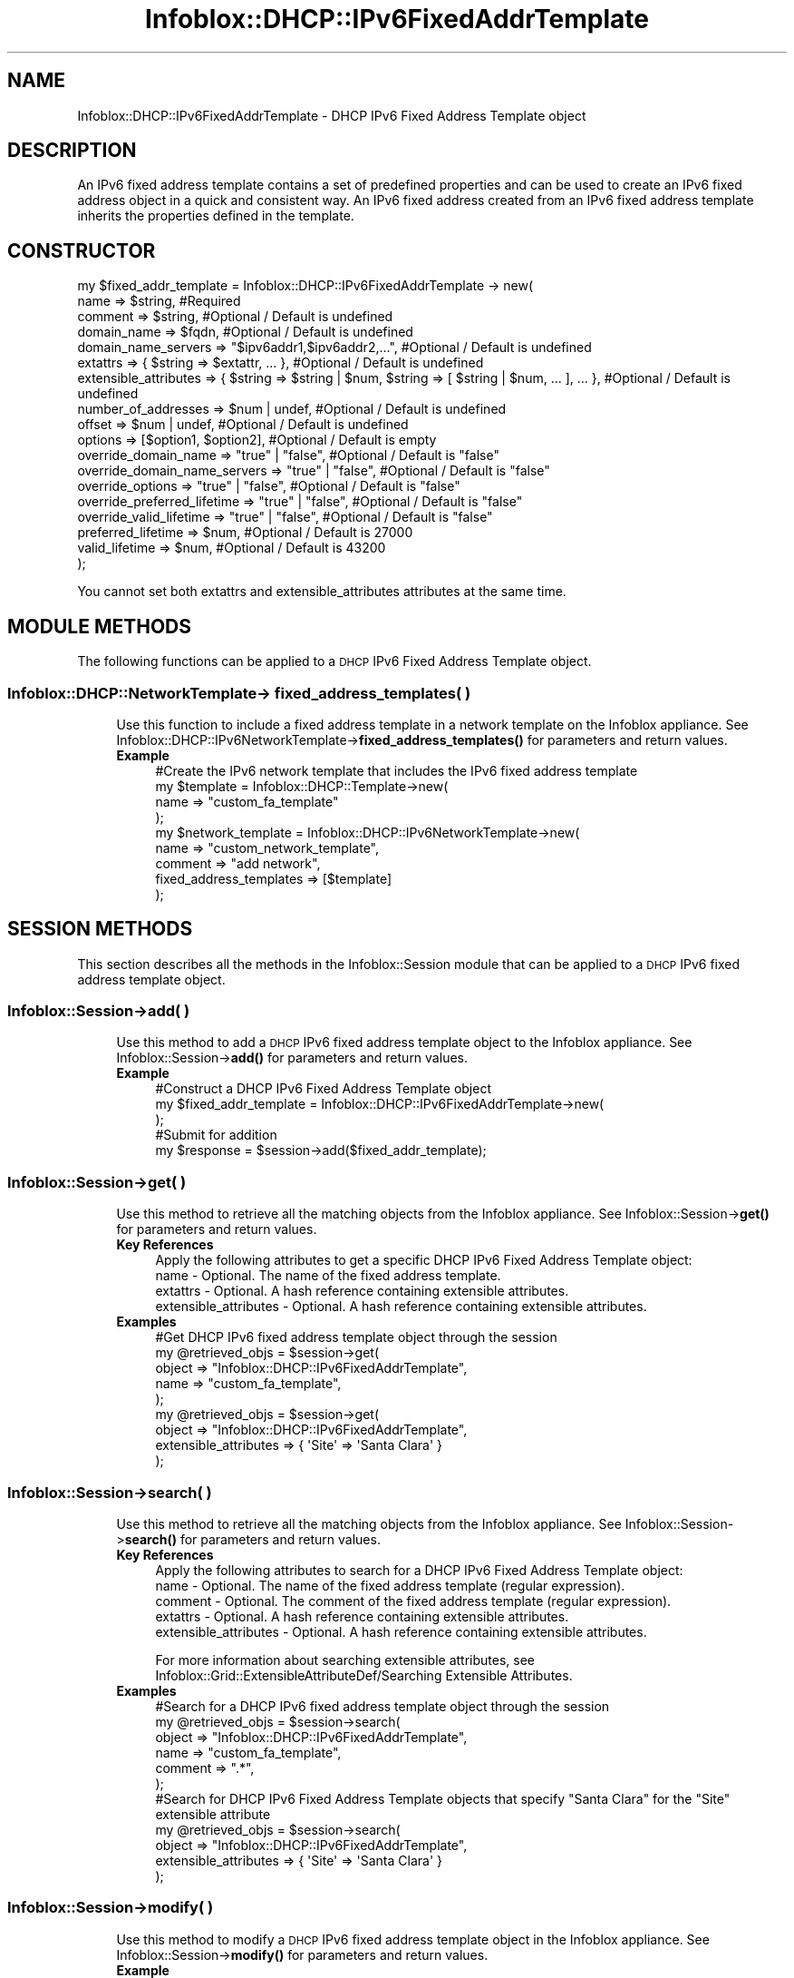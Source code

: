.\" Automatically generated by Pod::Man 4.14 (Pod::Simple 3.40)
.\"
.\" Standard preamble:
.\" ========================================================================
.de Sp \" Vertical space (when we can't use .PP)
.if t .sp .5v
.if n .sp
..
.de Vb \" Begin verbatim text
.ft CW
.nf
.ne \\$1
..
.de Ve \" End verbatim text
.ft R
.fi
..
.\" Set up some character translations and predefined strings.  \*(-- will
.\" give an unbreakable dash, \*(PI will give pi, \*(L" will give a left
.\" double quote, and \*(R" will give a right double quote.  \*(C+ will
.\" give a nicer C++.  Capital omega is used to do unbreakable dashes and
.\" therefore won't be available.  \*(C` and \*(C' expand to `' in nroff,
.\" nothing in troff, for use with C<>.
.tr \(*W-
.ds C+ C\v'-.1v'\h'-1p'\s-2+\h'-1p'+\s0\v'.1v'\h'-1p'
.ie n \{\
.    ds -- \(*W-
.    ds PI pi
.    if (\n(.H=4u)&(1m=24u) .ds -- \(*W\h'-12u'\(*W\h'-12u'-\" diablo 10 pitch
.    if (\n(.H=4u)&(1m=20u) .ds -- \(*W\h'-12u'\(*W\h'-8u'-\"  diablo 12 pitch
.    ds L" ""
.    ds R" ""
.    ds C` ""
.    ds C' ""
'br\}
.el\{\
.    ds -- \|\(em\|
.    ds PI \(*p
.    ds L" ``
.    ds R" ''
.    ds C`
.    ds C'
'br\}
.\"
.\" Escape single quotes in literal strings from groff's Unicode transform.
.ie \n(.g .ds Aq \(aq
.el       .ds Aq '
.\"
.\" If the F register is >0, we'll generate index entries on stderr for
.\" titles (.TH), headers (.SH), subsections (.SS), items (.Ip), and index
.\" entries marked with X<> in POD.  Of course, you'll have to process the
.\" output yourself in some meaningful fashion.
.\"
.\" Avoid warning from groff about undefined register 'F'.
.de IX
..
.nr rF 0
.if \n(.g .if rF .nr rF 1
.if (\n(rF:(\n(.g==0)) \{\
.    if \nF \{\
.        de IX
.        tm Index:\\$1\t\\n%\t"\\$2"
..
.        if !\nF==2 \{\
.            nr % 0
.            nr F 2
.        \}
.    \}
.\}
.rr rF
.\" ========================================================================
.\"
.IX Title "Infoblox::DHCP::IPv6FixedAddrTemplate 3"
.TH Infoblox::DHCP::IPv6FixedAddrTemplate 3 "2018-06-05" "perl v5.32.0" "User Contributed Perl Documentation"
.\" For nroff, turn off justification.  Always turn off hyphenation; it makes
.\" way too many mistakes in technical documents.
.if n .ad l
.nh
.SH "NAME"
Infoblox::DHCP::IPv6FixedAddrTemplate \- DHCP IPv6 Fixed Address Template object
.SH "DESCRIPTION"
.IX Header "DESCRIPTION"
An IPv6 fixed address template contains a set of predefined properties and can be used to create an IPv6 fixed address object in a quick and consistent way.
An IPv6 fixed address created from an IPv6 fixed address template inherits the properties defined in the template.
.SH "CONSTRUCTOR"
.IX Header "CONSTRUCTOR"
.Vb 10
\& my $fixed_addr_template = Infoblox::DHCP::IPv6FixedAddrTemplate \-> new(
\&         name                         => $string,                              #Required
\&         comment                      => $string,                              #Optional / Default is undefined
\&         domain_name                  => $fqdn,                                #Optional / Default is undefined
\&         domain_name_servers          => "$ipv6addr1,$ipv6addr2,...",          #Optional / Default is undefined
\&         extattrs                     => { $string => $extattr, ... },         #Optional / Default is undefined
\&         extensible_attributes        => { $string => $string | $num, $string => [ $string | $num, ... ], ... }, #Optional / Default is undefined
\&         number_of_addresses          => $num | undef,                         #Optional / Default is undefined
\&         offset                       => $num | undef,                         #Optional / Default is undefined
\&         options                      => [$option1, $option2],                 #Optional / Default is empty
\&         override_domain_name         => "true" | "false",                     #Optional / Default is "false"
\&         override_domain_name_servers => "true" | "false",                     #Optional / Default is "false"
\&         override_options             => "true" | "false",                     #Optional / Default is "false"
\&         override_preferred_lifetime  => "true" | "false",                     #Optional / Default is "false"
\&         override_valid_lifetime      => "true" | "false",                     #Optional / Default is "false"
\&         preferred_lifetime           => $num,                                 #Optional / Default is 27000
\&         valid_lifetime               => $num,                                 #Optional / Default is 43200
\& );
.Ve
.PP
You cannot set both extattrs and extensible_attributes attributes at the same time.
.SH "MODULE METHODS"
.IX Header "MODULE METHODS"
The following functions can be applied to a \s-1DHCP\s0 IPv6 Fixed Address Template object.
.SS "Infoblox::DHCP::NetworkTemplate\-> fixed_address_templates( )"
.IX Subsection "Infoblox::DHCP::NetworkTemplate-> fixed_address_templates( )"
.RS 4
Use this function to include a fixed address template in a network template on the Infoblox appliance. See Infoblox::DHCP::IPv6NetworkTemplate\->\fBfixed_address_templates()\fR for parameters and return values.
.IP "\fBExample\fR" 4
.IX Item "Example"
.Vb 9
\&  #Create the IPv6 network template that includes the IPv6 fixed address template
\&  my $template = Infoblox::DHCP::Template\->new(
\&    name                    => "custom_fa_template"
\&  );
\&  my $network_template = Infoblox::DHCP::IPv6NetworkTemplate\->new(
\&    name                    => "custom_network_template",
\&    comment                 => "add network",
\&    fixed_address_templates => [$template]
\&  );
.Ve
.RE
.RS 4
.RE
.SH "SESSION METHODS"
.IX Header "SESSION METHODS"
This section describes all the methods in the Infoblox::Session module that can be applied to a \s-1DHCP\s0 IPv6 fixed address template object.
.SS "Infoblox::Session\->add( )"
.IX Subsection "Infoblox::Session->add( )"
.RS 4
Use this method to add a \s-1DHCP\s0 IPv6 fixed address template object to the Infoblox appliance. See Infoblox::Session\->\fBadd()\fR for parameters and return values.
.IP "\fBExample\fR" 4
.IX Item "Example"
.Vb 3
\&     #Construct a DHCP IPv6 Fixed Address Template object
\&     my $fixed_addr_template = Infoblox::DHCP::IPv6FixedAddrTemplate\->new(
\&     );
\&
\&     #Submit for addition
\&     my $response = $session\->add($fixed_addr_template);
.Ve
.RE
.RS 4
.RE
.SS "Infoblox::Session\->get( )"
.IX Subsection "Infoblox::Session->get( )"
.RS 4
Use this method to retrieve all the matching objects from the Infoblox appliance. See Infoblox::Session\->\fBget()\fR  for parameters and return values.
.IP "\fBKey References\fR" 4
.IX Item "Key References"
.Vb 1
\&  Apply the following attributes to get a specific DHCP IPv6 Fixed Address Template object:
\&
\&  name \- Optional. The name of the fixed address template.
\&  extattrs     \- Optional. A hash reference containing extensible attributes.
\&  extensible_attributes \- Optional. A hash reference containing extensible attributes.
.Ve
.IP "\fBExamples\fR" 4
.IX Item "Examples"
.Vb 5
\&     #Get DHCP IPv6 fixed address template object through the session
\&     my @retrieved_objs = $session\->get(
\&         object => "Infoblox::DHCP::IPv6FixedAddrTemplate",
\&         name   => "custom_fa_template",
\&     );
\&
\&     my @retrieved_objs = $session\->get(
\&       object                => "Infoblox::DHCP::IPv6FixedAddrTemplate",
\&       extensible_attributes => { \*(AqSite\*(Aq => \*(AqSanta Clara\*(Aq }
\&     );
.Ve
.RE
.RS 4
.RE
.SS "Infoblox::Session\->search( )"
.IX Subsection "Infoblox::Session->search( )"
.RS 4
Use this method to retrieve all the matching objects from the Infoblox appliance. See Infoblox::Session\->\fBsearch()\fR  for parameters and return values.
.IP "\fBKey References\fR" 4
.IX Item "Key References"
.Vb 1
\&  Apply the following attributes to search for a DHCP IPv6 Fixed Address Template object:
\&
\&  name    \- Optional. The name of the fixed address template (regular expression).
\&  comment \- Optional. The comment of the fixed address template (regular expression).
\&  extattrs     \- Optional. A hash reference containing extensible attributes.
\&  extensible_attributes \- Optional. A hash reference containing extensible attributes.
.Ve
.Sp
For more information about searching extensible attributes, see Infoblox::Grid::ExtensibleAttributeDef/Searching Extensible Attributes.
.IP "\fBExamples\fR" 4
.IX Item "Examples"
.Vb 6
\&     #Search for a DHCP IPv6 fixed address template object through the session
\&     my @retrieved_objs = $session\->search(
\&         object  => "Infoblox::DHCP::IPv6FixedAddrTemplate",
\&         name    => "custom_fa_template",
\&         comment => ".*",
\&     );
\&
\&    #Search for DHCP IPv6 Fixed Address Template objects that specify "Santa Clara" for the "Site" extensible attribute
\&    my @retrieved_objs = $session\->search(
\&        object                => "Infoblox::DHCP::IPv6FixedAddrTemplate",
\&        extensible_attributes => { \*(AqSite\*(Aq => \*(AqSanta Clara\*(Aq }
\&    );
.Ve
.RE
.RS 4
.RE
.SS "Infoblox::Session\->modify( )"
.IX Subsection "Infoblox::Session->modify( )"
.RS 4
Use this method to modify a \s-1DHCP\s0 IPv6 fixed address template object in the Infoblox appliance. See Infoblox::Session\->\fBmodify()\fR for parameters and return values.
.IP "\fBExample\fR" 4
.IX Item "Example"
.Vb 4
\&     #Modify the pxe_lease_time
\&     $fixed_addr_templateess\->pxe_lease_time("1234");
\&     #Submit modification
\&     my $response = $session\->modify( $fixed_addr_templateess );
.Ve
.RE
.RS 4
.RE
.SS "Infoblox::Session\->remove( )"
.IX Subsection "Infoblox::Session->remove( )"
.RS 4
Use this method to remove a \s-1DHCP\s0 IPv6 fixed address template object from the Infoblox appliance. See Infoblox::Session\->\fBremove()\fR  for parameters and return values.
.Sp
To remove a specific object, first use \fBget()\fR to retrieve the \s-1DHCP\s0 IPv6 Fixed Address Template object, and then submit it for removal.
.IP "\fBExample\fR" 4
.IX Item "Example"
.Vb 9
\&     #Get DHCP IPv6 fixed address template object through the session
\&     my @retrieved_objs = $session\->get(
\&         object => "Infoblox::DHCP::IPv6FixedAddrTemplate",
\&         name   => "custom_fa_template",
\&     );
\&     #Find the desired object from the retrieved list.
\&     my $desired_fixed_addr_template = $retrieved_objs[0];
\&     #Submit for removal
\&     my $response = $session\->remove( $desired_fixed_addr_template );
.Ve
.RE
.RS 4
.RE
.SH "METHODS"
.IX Header "METHODS"
This section describes all the methods that can be used to set and retrieve the attribute values of a \s-1DHCP\s0 IPv6 Fixed Address Template object.
.SS "comment( )"
.IX Subsection "comment( )"
.RS 4
Use this method to set or retrieve the descriptive comment of a \s-1DHCP\s0 IPv6 Fixed Address Template object.
.Sp
Include the specified parameter to set the attribute value. Omit the parameter to retrieve the attribute value.
.IP "\fBParameter\fR" 4
.IX Item "Parameter"
Desired comment in string format with a maximum of 256 bytes.
.IP "\fBReturns\fR" 4
.IX Item "Returns"
If you specified a parameter, the method returns true when the modification succeeds, and returns false when the operation fails.
If you did not specify a parameter, the method returns the attribute value.
.IP "\fBExample\fR" 4
.IX Item "Example"
.Vb 4
\&     #Get comment
\&     my $comment = $fixed_addr_template\->comment();
\&     #Modify comment
\&     $fixed_addr_template\->comment("Modified DHCP Fixed Address template object comment");
.Ve
.RE
.RS 4
.RE
.SS "domain_name( )"
.IX Subsection "domain_name( )"
.RS 4
Use this method to set or retrieve the domain_name value of a \s-1DHCP\s0 IPv6 Fixed Address Template object.
.Sp
Include the specified parameter to set the attribute value. Omit the parameter to retrieve the attribute value.
.Sp
Setting this method to a defined value implicitly sets the override_domain_name method to \*(L"true\*(R". Setting the parameter to undefined causes the appliance to use the grid default and automatically resets the override_domain_name attribute to \*(L"false\*(R".
.Sp
Note that when domain_name is set to a defined value and override_domain_name is set to \*(L"false\*(R", the last operation takes precedence. Thus the sequence \f(CW$object\fR\->domain_name(\*(L"testdomain\*(R"); \f(CW$object\fR\->override_domain_name(\*(L"false\*(R"); will set override_domain_name to \*(L"false\*(R", and the sequence \f(CW$object\fR\->override_domain_name(\*(L"false\*(R"); \f(CW$object\fR\->domain_name(\*(L"testdomain\*(R"); will result in override_domain_name=\*(L"true\*(R".
.IP "\fBParameter\fR" 4
.IX Item "Parameter"
The client's domain name in string format.
.IP "\fBReturns\fR" 4
.IX Item "Returns"
If you specified a parameter, the method returns true when the modification succeeds, and returns false when the operation fails.
.Sp
If you did not specify a parameter, the method returns the attribute value.
.IP "\fBExample\fR" 4
.IX Item "Example"
.Vb 4
\& #Get domain_name
\& my $domain_name = $fixed_addr_template\->domain_name();
\& #Modify domain_name
\& $fixed_addr_template\->domain_name("test_domain.com");
.Ve
.RE
.RS 4
.RE
.SS "domain_name_servers( )"
.IX Subsection "domain_name_servers( )"
.RS 4
Use this method to set or retrieve the domain_name_servers value of a \s-1DHCP\s0 IPv6 fixed address template.
.Sp
Include the specified parameter to set the attribute value. Omit the parameter to retrieve the attribute value.
.Sp
Setting this method to a defined value implicitly sets the override_domain_name_servers method to \*(L"true\*(R". Setting the parameter to undefined causes the appliance to use the upper-level default and automatically resets the override_domain_name_servers attribute to \*(L"false\*(R".
.Sp
Note that when domain_name_servers is set to a defined value and override_domain_name_servers is set to \*(L"false\*(R", the last operation takes precedence. Thus the sequence \f(CW$object\fR\->domain_name_servers(\*(L"2001::1,2001::2\*(R"); \f(CW$object\fR\->override_domain_name_servers(\*(L"false\*(R"); will set override_domain_name_servers to \*(L"false\*(R", and the sequence \f(CW$object\fR\->override_domain_name_servers(\*(L"false\*(R"); \f(CW$object\fR\->domain_name_servers(\*(L"2001::1,2001::2\*(R"); will result in override_domain_name_servers=\*(L"true\*(R".
.IP "\fBParameter\fR" 4
.IX Item "Parameter"
Comma-separated list of the IPv6 addresses of the \s-1DNS\s0 servers.
.IP "\fBReturns\fR" 4
.IX Item "Returns"
If you specified a parameter, the method returns true when the modification succeeds, and returns false when the operation fails.
.Sp
If you did not specify a parameter, the method returns the attribute value.
.IP "\fBExample\fR" 4
.IX Item "Example"
.Vb 4
\& #Get domain_name_servers
\& my $domain_name_servers = $fixed_addr_template\->domain_name_servers();
\& #Modify domain_name_servers
\& $fixed_addr_template\->domain_name_servers("2001::1,2001::2");
.Ve
.RE
.RS 4
.RE
.SS "extattrs( )"
.IX Subsection "extattrs( )"
.RS 4
Use this method to set or retrieve the extensible attributes associated with a \s-1DHCP\s0 IPv6 Fixed Address Template object.
.IP "\fBParameter\fR" 4
.IX Item "Parameter"
Valid value is a hash reference containing the names of extensible attributes and their associated values ( Infoblox::Grid::Extattr objects ).
.IP "\fBReturns\fR" 4
.IX Item "Returns"
If you specified a parameter, the method returns true when the modification succeeds, and returns false when the operation fails.
.Sp
If you did not specify a parameter, the method returns the attribute value.
.IP "\fBExample\fR" 4
.IX Item "Example"
.Vb 4
\& #Get extattrs
\& my $ref_extattrs = $fixed_addr_template\->extattrs();
\& #Modify extattrs
\& $fixed_addr_template\->extattrs({ \*(AqSite\*(Aq => $extattr1, \*(AqAdministrator\*(Aq => $extattr2 });
.Ve
.RE
.RS 4
.RE
.SS "extensible_attributes( )"
.IX Subsection "extensible_attributes( )"
.RS 4
Use this method to set or retrieve the extensible attributes associated with a \s-1DHCP\s0 IPv6 Fixed Address Template object.
.Sp
Include the specified parameter to set the attribute value. Omit the parameter to retrieve the attribute value.
.IP "\fBParameter\fR" 4
.IX Item "Parameter"
For valid values for extensible attributes, see Infoblox::Grid::ExtensibleAttributeDef/Extensible Attribute Values.
.IP "\fBReturns\fR" 4
.IX Item "Returns"
If you specified a parameter, the method returns true when the modification succeeds, and returns false when the operation fails.
.Sp
If you did not specify a parameter, the method returns the attribute value.
.IP "\fBExample\fR" 4
.IX Item "Example"
.Vb 4
\& #Get extensible attributes
\& my $ref_extensible_attributes = $fixed_addr_template\->extensible_attributes();
\& #Modify extensible attributes
\& $fixed_addr_template\->extensible_attributes({ \*(AqSite\*(Aq => \*(AqSanta Clara\*(Aq, \*(AqAdministrator\*(Aq => [ \*(AqPeter\*(Aq, \*(AqTom\*(Aq ] });
.Ve
.RE
.RS 4
.RE
.SS "name( )"
.IX Subsection "name( )"
.RS 4
Use this method to set or retrieve the name of a \s-1DHCP\s0 IPv6 Fixed Address Template object.
.Sp
Include the specified parameter to set the attribute value. Omit the parameter to retrieve the attribute value.
.IP "\fBParameter\fR" 4
.IX Item "Parameter"
Name of the IPv6 fixed address template in string format and with a maximum of 64 characters.
.IP "\fBReturns\fR" 4
.IX Item "Returns"
If you specified a parameter, the method returns true when the modification succeeds, and returns false when the operation fails.
If you did not specify a parameter, the method returns the attribute value.
.IP "\fBExample\fR" 4
.IX Item "Example"
.Vb 4
\&     #Get name
\&     my $name = $fixed_address_template\->name();
\&     #Modify name
\&     $fixed_address_template\->name("custom_fa_template");
.Ve
.RE
.RS 4
.RE
.SS "number_of_addresses( )"
.IX Subsection "number_of_addresses( )"
.RS 4
Use this method to set or retrieve the number of addresses in a \s-1DHCP\s0 IPv6 fixed address template.
.Sp
Include the specified parameter to set the attribute value. Omit the parameter to retrieve the attribute value.
.IP "\fBParameter\fR" 4
.IX Item "Parameter"
The number of addresses in this fixed address template.
.IP "\fBReturns\fR" 4
.IX Item "Returns"
If you specified a parameter, the method returns true when the modification succeeds, and returns false when the operation fails.
If you did not specify a parameter, the method returns the attribute value.
.IP "\fBExample\fR" 4
.IX Item "Example"
.Vb 4
\&     #Get number_of_addresses
\&     my $number_of_addresses = $fixed_address_template\-> number_of_addresses();
\&     #Modify number_of_addresses
\&     $fixed_address_template\->number_of_addresses("10");
.Ve
.RE
.RS 4
.RE
.SS "offset( )"
.IX Subsection "offset( )"
.RS 4
Use this method to set or retrieve the address offset of an IPv6 fixed address template.
.Sp
Include the specified parameter to set the attribute value. Omit the parameter to retrieve the attribute value.
.IP "\fBParameter\fR" 4
.IX Item "Parameter"
The address offset of this IPv6 fixed address template. The offset is calculated from the start address of the IPv6 network template that includes the fixed address template. For example, in the IPv6 network 2001:0:0:10::/8, if the offset is set to 10 and number_of_addresses is set to 10, then 10 fixed address objects will be created. The start address will be 2001:0:0:10::A and the end address will be 2001:0:0:10::14.
.IP "\fBReturns\fR" 4
.IX Item "Returns"
If you specified a parameter, the method returns true when the modification succeeds, and returns false when the operation fails.
If you did not specify a parameter, the method returns the attribute value.
.IP "\fBExample\fR" 4
.IX Item "Example"
.Vb 4
\& #Get offset
\& my $offset = $fixed_address_template\->offset();
\& #Modify offset
\& $fixed_address_template\->offset("10");
.Ve
.RE
.RS 4
.RE
.SS "options( )"
.IX Subsection "options( )"
.RS 4
Use this method to set or retrieve the options of a \s-1DHCP\s0 IPv6 fixed address template object.
.Sp
Include the specified parameter to set the attribute value. Omit the parameter to retrieve the attribute value.
.Sp
See Infoblox::DHCP::Option for parameters and methods available for this object.
.Sp
Setting this method to a defined value implicitly sets the override_options method to \*(L"true\*(R". Setting the parameter to undefined causes the appliance to use the grid default and automatically resets the override_options attribute to \*(L"false\*(R".
.Sp
Note that when the options method is set to a defined value and override_options is set to \*(L"false\*(R", the last operation takes precedence. Thus the sequence \f(CW$object\fR\->options([ \f(CW$opt\fR ]); \f(CW$object\fR\->override_options(\*(L"false\*(R"); will set override_options to \*(L"false\*(R", and the sequence \f(CW$object\fR\->override_options(\*(L"false\*(R"); \f(CW$object\fR\->options([ \f(CW$opt\fR ]); will result in override_options=\*(L"true\*(R".
.IP "\fBParameter\fR" 4
.IX Item "Parameter"
Options describe network configuration settings and various services available on the network. These options occur as variable-length fields at the end of \s-1DHCP\s0 messages.
.IP "\fBReturns\fR" 4
.IX Item "Returns"
If you specified a parameter, the method returns true when the modification succeeds, and returns false when the operation fails.
If you did not specify a parameter, the method returns the attribute value.
.IP "\fBExample\fR" 4
.IX Item "Example"
.Vb 4
\& #Get options
\& my $options = $fixed_addr_template\->options();
\& #Modify options
\& $fixed_addr_template\->options([$option1, $option2]);
.Ve
.RE
.RS 4
.RE
.SS "override_domain_name( )"
.IX Subsection "override_domain_name( )"
.RS 4
The override_domain_name attribute controls whether the domain_name value in the \s-1DHCP\s0 IPv6 fixed address template is used, instead of the upper-level default.
.Sp
The override_domain_name attribute can be specified explicitly. It is also set implicitly when domain_name is set to a defined value.
.Sp
Include the specified parameter to set the attribute value. Omit the parameter to retrieve the attribute value.
.IP "\fBParameter\fR" 4
.IX Item "Parameter"
Set the parameter to \*(L"true\*(R" to override the upper-level setting for domain_name. Set the parameter to \*(L"false\*(R" to inherit the upper-level setting for domain_name.
.Sp
The default value of this parameter is \*(L"false\*(R".
.IP "\fBReturns\fR" 4
.IX Item "Returns"
If you specified a parameter, the method returns true when the modification succeeds, and returns false when the operation fails.
.Sp
If you did not specify a parameter, the method returns the attribute value.
.IP "\fBExample\fR" 4
.IX Item "Example"
.Vb 4
\& #Get override_domain_name
\& my $override_domain_name=$fixed_addr_template\->override_domain_name( );
\& #Modify override_domain_name
\& $fixed_addr_template\->override_domain_name("true");
.Ve
.RE
.RS 4
.RE
.SS "override_domain_name_servers( )"
.IX Subsection "override_domain_name_servers( )"
.RS 4
The override_domain_name_servers attribute controls whether the domain_name_servers value in the \s-1DHCP\s0 IPv6 fixed address template is used, instead of the upper-level default.
.Sp
The override_domain_name_servers attribute can be specified explicitly. It is also set implicitly when domain_name_servers is set to a defined value.
.Sp
Include the specified parameter to set the attribute value. Omit the parameter to retrieve the attribute value.
.IP "\fBParameter\fR" 4
.IX Item "Parameter"
Set the parameter to \*(L"true\*(R" to override the upper-level setting for domain_name_servers. Set the parameter to \*(L"false\*(R" to inherit the upper-level setting for domain_name_servers.
.Sp
The default value of this parameter is \*(L"false\*(R".
.IP "\fBReturns\fR" 4
.IX Item "Returns"
If you specified a parameter, the method returns true when the modification succeeds, and returns false when the operation fails.
.Sp
If you did not specify a parameter, the method returns the attribute value.
.IP "\fBExample\fR" 4
.IX Item "Example"
.Vb 4
\&    #Get override_domain_name_servers
\&    my $override_domain_name_servers=$fixed_addr_template\->override_domain_name_servers( );
\&    #Modify override_domain_name_servers
\&    $fixed_addr_template\->override_domain_name_servers("true");
.Ve
.RE
.RS 4
.RE
.SS "override_options( )"
.IX Subsection "override_options( )"
.RS 4
The override_options attribute controls whether the options in the \s-1DHCP\s0 IPv6 fixed address template are used, instead of the upper-level default.
.Sp
The override_options attribute can be specified explicitly. It is also set implicitly when options are set to defined values.
.Sp
Include the specified parameter to set the attribute value. Omit the parameter to retrieve the attribute value.
.IP "\fBParameter\fR" 4
.IX Item "Parameter"
Set the parameter to \*(L"true\*(R" to override the upper-level setting for options. Set the parameter to \*(L"false\*(R" to inherit the upper-level setting for options.
.Sp
The default value of this parameter is \*(L"false\*(R".
.IP "\fBReturns\fR" 4
.IX Item "Returns"
If you specified a parameter, the method returns true when the modification succeeds, and returns false when the operation fails.
.Sp
If you did not specify a parameter, the method returns the attribute value.
.IP "\fBExample\fR" 4
.IX Item "Example"
.Vb 4
\&    #Get override_options
\&    my $override_options=$fixed_addr_template\->override_options( );
\&    #Modify override_options
\&    $fixed_addr_template\->override_options("true");
.Ve
.RE
.RS 4
.RE
.SS "override_preferred_lifetime( )"
.IX Subsection "override_preferred_lifetime( )"
.RS 4
The override_preferred_lifetime attribute controls whether the preferred_lifetime value in the \s-1DHCP\s0 IPv6 fixed address template is used, instead of the upper-level default.
.Sp
The override_preferred_lifetime attribute can be specified explicitly. It is also set implicitly when preferred_lifetime is set to a defined value.
.Sp
Include the specified parameter to set the attribute value. Omit the parameter to retrieve the attribute value.
.IP "\fBParameter\fR" 4
.IX Item "Parameter"
Set the parameter to \*(L"true\*(R" to override the upper-level setting for options. Set the parameter to \*(L"false\*(R" to inherit the upper-level setting for options.
.Sp
The default value of this parameter is \*(L"false\*(R".
.IP "\fBReturns\fR" 4
.IX Item "Returns"
If you specified a parameter, the method returns true when the modification succeeds, and returns false when the operation fails.
.Sp
If you did not specify a parameter, the method returns the attribute value.
.IP "\fBExample\fR" 4
.IX Item "Example"
.Vb 4
\&    #Getting override_preferred_lifetime
\&    my $override_preferred_lifetime=$fixed_addr_template\->override_preferred_lifetime( );
\&    #Modifying override_preferred_lifetime
\&    $fixed_addr_template\->override_preferred_lifetime("true");
.Ve
.RE
.RS 4
.RE
.SS "override_valid_lifetime( )"
.IX Subsection "override_valid_lifetime( )"
.RS 4
The override_valid_lifetime attribute controls whether the valid_lifetime value in the \s-1DHCP\s0 IPv6 fixed address template object is used, instead of the upper-level default.
.Sp
The override_valid_lifetime attribute can be specified explicitly. It is also set implicitly when valid_lifetime is set to a defined value.
.Sp
Include the specified parameter to set the attribute value. Omit the parameter to retrieve the attribute value.
.IP "\fBParameter\fR" 4
.IX Item "Parameter"
Set the parameter to \*(L"true\*(R" to override the upper-level setting for valid_lifetime. Set the parameter to \*(L"false\*(R" to inherit the upper-level setting for valid_lifetime.
.Sp
The default value of this parameter is \*(L"false\*(R".
.IP "\fBReturns\fR" 4
.IX Item "Returns"
If you specified a parameter, the method returns true when the modification succeeds, and returns false when the operation fails.
.Sp
If you did not specify a parameter, the method returns the attribute value.
.IP "\fBExample\fR" 4
.IX Item "Example"
.Vb 4
\&    #Getting override_valid_lifetime
\&    my $override_valid_lifetime=$fixed_addr_template\->override_valid_lifetime( );
\&    #Modifying override_valid_lifetime
\&    $fixed_addr_template\->override_valid_lifetime("true");
.Ve
.RE
.RS 4
.RE
.SS "preferred_lifetime( )"
.IX Subsection "preferred_lifetime( )"
.RS 4
Use this method to set or retrieve the preferred lifetime of the \s-1DHCP\s0 IPv6 fixed address template.
.Sp
Setting this method to a defined value implicitly sets the override_preferred_lifetime method to \*(L"true\*(R". Setting the parameter to undefined causes the appliance to use the upper-level default and automatically resets the override_preferred_lifetime attribute to \*(L"false\*(R".
.Sp
Note that when preferred_lifetime is set to a defined value and override_preferred_lifetime is set to \*(L"false\*(R", the last operation takes precedence. Thus the sequence \f(CW$object\fR\->preferred_lifetime(20000); \f(CW$object\fR\->override_preferred_lifetime(\*(L"false\*(R"); will set override_preferred_lifetime to \*(L"false\*(R", and the sequence \f(CW$object\fR\->override_preferred_lifetime(\*(L"false\*(R"); \f(CW$object\fR\->preferred_lifetime(20000); will result in override_preferred_lifetime=\*(L"true\*(R".
.IP "\fBParameter\fR" 4
.IX Item "Parameter"
Preferred lifetime value in seconds. The default value is 27000. Note that the preferred lifetime cannot be greater than the valid lifetime.
.IP "\fBReturns\fR" 4
.IX Item "Returns"
If you specified a parameter, the method returns true when the modification succeeds, and returns false when the operation fails.
.Sp
If you did not specify a parameter, the method returns the attribute value.
.IP "\fBExample\fR" 4
.IX Item "Example"
.Vb 4
\& #Get preferred_lifetime
\& my $preferred_lifetime = $fixed_addr_template\->preferred_lifetime();
\& #Modify preferred_lifetime
\& $fixed_addr_template\->preferred_lifetime(12345);
.Ve
.RE
.RS 4
.RE
.SS "valid_lifetime( )"
.IX Subsection "valid_lifetime( )"
.RS 4
Use this method to set or retrieve the valid lifetime of the \s-1DHCP\s0 IPv6 fixed address template.
.Sp
Setting this method to a defined value implicitly sets the override_valid_lifetime method to \*(L"true\*(R". Setting the parameter to undefined causes the appliance to use the upper-level default and automatically resets the override_valid_lifetime attribute to \*(L"false\*(R".
.Sp
Note that when valid_lifetime is set to a defined value and override_valid_lifetime is set to \*(L"false\*(R", the last operation takes precedence. Thus the sequence \f(CW$object\fR\->valid_lifetime(20000); \f(CW$object\fR\->override_valid_lifetime(\*(L"false\*(R"); will set override_valid_lifetime to \*(L"false\*(R", and the sequence \f(CW$object\fR\->override_valid_lifetime(\*(L"false\*(R"); \f(CW$object\fR\->valid_lifetime(20000); will result in override_valid_lifetime=\*(L"true\*(R".
.IP "\fBParameter\fR" 4
.IX Item "Parameter"
Valid lifetime value in seconds. The default value is 43200.
.IP "\fBReturns\fR" 4
.IX Item "Returns"
If you specified a parameter, the method returns true when the modification succeeds, and returns false when the operation fails.
.Sp
If you did not specify a parameter, the method returns the attribute value.
.IP "\fBExample\fR" 4
.IX Item "Example"
.Vb 4
\& #Get valid_lifetime
\& my $valid_lifetime = $fixed_addr_template\->valid_lifetime();
\& #Modify valid_lifetime
\& $fixed_addr_template\->valid_lifetime(123456);
.Ve
.RE
.RS 4
.RE
.SH "SAMPLE CODE"
.IX Header "SAMPLE CODE"
The following sample code demonstrates the different functions that can be applied to an object such as add, get, modify, and remove. Also, this sample includes error handling for the operations.
.PP
.Vb 3
\& #PROGRAM STARTS: Include all the modules that will be used
\& use strict;
\& use Infoblox;
\&
\& #Create a session to the Infoblox appliance
\& my $session = Infoblox::Session\->new(
\&     master   => "192.168.1.2",
\&     username => "admin",
\&     password => "infoblox"
\& );
\&
\& unless ($session) {
\&     die("Construct session failed: ",
\&         Infoblox::status_code() . ":" . Infoblox::status_detail());
\& }
\& print "Session created successfully\en";
\&
\& my $option1 = Infoblox::DHCP::Option\->new(
\&     "name"  => "dhcp6.fqdn",
\&     "value" => "mydomain.com"
\& );
\& unless($option1) {
\&     die("Construct option1 object failed: ",
\&         Infoblox::status_code() . ":" . Infoblox::status_detail());
\& }
\& print "option1 object created successfully\en";
\&
\& my $option2 = Infoblox::DHCP::Option\->new(
\&     "name"     => "dhcp6.info\-refresh\-time",
\&     "value"    => "1000",
\& );
\& unless($option2) {
\&     die("Construct option2 object failed: ",
\&         Infoblox::status_code() . ":" . Infoblox::status_detail());
\& }
\& print "option2 object created successfully\en";
.Ve
.PP
\&\fB#Create a \s-1DHCP\s0 IPv6 Fixed Address Template object\fR
.PP
.Vb 10
\& #Create a DHCP IPv6 Fixed Address Template object
\& my $fixed_addr_template = Infoblox::DHCP::IPv6FixedAddrTemplate\->new(
\&     "name"                  => "custom_fa_template",
\&     "comment"               => "add IPv6 fixed address template",
\&     "domain_name"           => "test_domain.com",
\&     "number_of_addresses"   => 1,
\&     "offset"                => 10,
\&     "options"               => [ $option1, $option2 ],
\&     "preferred_lifetime"    => 1000,
\&     "valid_lifetime"        => 3600,
\& );
\& unless($fixed_addr_template) {
\&     die("Construct IPv6 Fixed Address template failed: ",
\&         Infoblox::status_code() . ":" . Infoblox::status_detail());
\& }
\& print "DHCP IPv6 Fixed Address template object created successfully\en";
\&
\& #Verify if the DHCP IPv6 Fixed Address template exists in the Infoblox appliance
\& my $object = $session\->get(
\&     object => "Infoblox::DHCP::IPv6FixedAddrTemplate",
\&     name   => "custom_fa_template"
\& );
\&
\& unless ($object) {
\&     print "IPv6 Fixed Address template does not exist on server, safe to add the IPv6 fixed address template\en";
\&     $session\->add($fixed_addr_template)
\&         or die("Add IPv6 Fixed Address template failed: ",
\&         $session\->status_code() . ":" . $session\->status_detail());
\& }
\& print "DHCP IPv6 Fixed Address template added successfully\en";
.Ve
.PP
\&\fB #Search for a \s-1DHCP\s0 IPv6 Fixed Address Template object\fR
.PP
.Vb 6
\& #Search for a DHCP IPv6 fixed address template object through the session
\& my @retrieved_objs = $session\->search(
\&     object => "Infoblox::DHCP::IPv6FixedAddrTemplate",
\&     name   => "custom_fa_template",
\& );
\& my $object = $retrieved_objs[0];
\&
\& unless ($object) {
\&     die("Search IPv6 Fixed Address template object failed: ",
\&         $session\->status_code() . ":" . $session\->status_detail());
\& }
\& print "Search IPv6 Fixed Address template object found at least 1 matching entry\en";
.Ve
.PP
\&\fB #Get and modify a \s-1DHCP\s0 IPv6 Fixed Address Template object\fR
.PP
.Vb 6
\& #Get DHCP IPv6 fixed address template object through the session
\& my @retrieved_objs = $session\->get(
\&     object => "Infoblox::DHCP::IPv6FixedAddrTemplate",
\&     name   => "custom_fa_template",
\& );
\& my $object = $retrieved_objs[0];
\&
\& unless ($object) {
\&     die("Get IPv6 Fixed Address template object failed: ",
\&         $session\->status_code() . ":" . $session\->status_detail());
\& }
\& print "Get IPv6 Fixed Address template object found at least 1 matching entry\en";
\&
\& #Modify one of the attributes of the obtained IPv6 Fixed Address Template object
\& $object\->valid_lifetime(1234);
\&
\& #Apply the changes
\& $session\->modify($object)
\&     or die("Modify IPv6 Fixed Address template failed: ",
\&     $session\->status_code() . ":" . $session\->status_detail());
\&
\& print "DHCP IPv6 Fixed Address template added successfully\en";
.Ve
.PP
\&\fB #Create the IPv6 network template object and include the IPv6 fixed address template\fR
.PP
.Vb 3
\& my $template = Infoblox::DHCP::Template\->new(
\&     name => "custom_fa_template",
\& );
\&
\& my $network_template = Infoblox::DHCP::IPv6NetworkTemplate\->new(
\&     name    => "custom_network_template",
\&     comment => "add network",
\&     fixed_address_templates => [$template]
\& );
\&
\& unless($network_template) {
\&     die("Construct Network template object failed: ",
\&         Infoblox::status_code() . ":" . Infoblox::status_detail());
\& }
\&
\& print "Network template object created successfully\en";
\&
\& #Add the IPv6 network template object to the Infoblox appliance through a session
\& my $resp = $session\->add($network_template)
\&     or die("Add Network object failed: ",
\&     $session\->status_code() . ":" . $session\->status_detail());
\&
\& print "Network template object added to Infoblox appliance successfully\en";
.Ve
.PP
\&\fB#Remove an IPv6 fixed address template object\fR
.PP
.Vb 5
\& #Remove an IPv6 network template object
\& $session\->remove($network_template)
\&     or die("Remove Network Template template object failed: ",
\&     $session\->status_code() . ":" . $session\->status_detail());
\& print "Network Template object removed successfully \en";
\&
\& #Get an IPv6 Fixed Address Template object through the session
\& my @retrieved_objs = $session\->get(
\&     object => "Infoblox::DHCP::IPv6FixedAddrTemplate",
\&     name   => "custom_fa_template",
\& );
\& my $object = $retrieved_objs[0];
\& unless ($object) {
\&     die("Get IPv6 Fixed Address template object failed: ",
\&         $session\->status_code() . ":" . $session\->status_detail());
\& }
\& print "Get IPv6 Fixed Address template object found at least 1 matching entry\en";
\&
\& #Submit the object for removal
\& $session\->remove($object)
\&     or die("Remove IPv6 Fixed Address template object failed: ",
\&     $session\->status_code() . ":" . $session\->status_detail());
\& print "IPv6 Fixed Address template object removed successfully \en";
\&
\& ####PROGRAM ENDS####
.Ve
.SH "AUTHOR"
.IX Header "AUTHOR"
Infoblox Inc. <http://www.infoblox.com/>
.SH "SEE ALSO"
.IX Header "SEE ALSO"
Infoblox::Session, Infoblox::Session\->\fBget()\fR,  Infoblox::Session\->\fBadd()\fR, Infoblox::Session\->\fBremove()\fR, Infoblox::Session\->\fBmodify()\fR, Infoblox::DHCP::IPv6NetworkTemplate, Infoblox::DHCP::IPv6FixedAddr, Infoblox::DHCP::IPv6RangeTemplate,Infoblox::DHCP::Template,Infoblox::Session, Infoblox::DHCP::Option
.SH "COPYRIGHT"
.IX Header "COPYRIGHT"
Copyright (c) 2017 Infoblox Inc.
